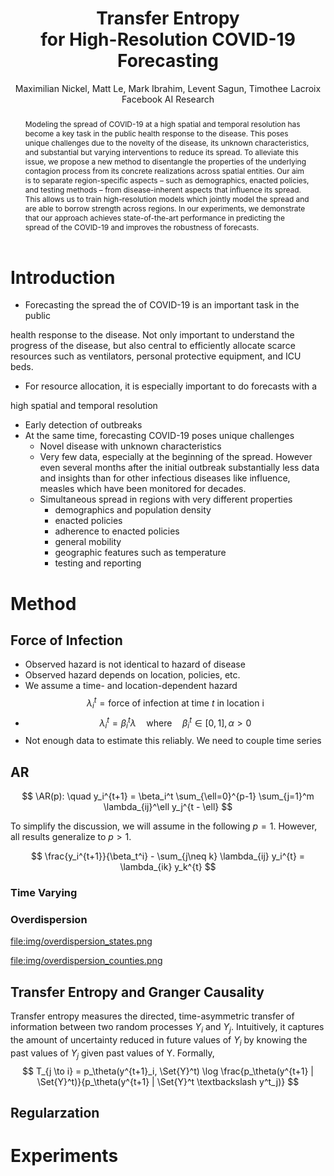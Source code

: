 #+MACRO: NEWLINE @@latex:\\@@ @@html:<br>@@
#+Title: Transfer Entropy {{{NEWLINE}}} for High-Resolution COVID-19 Forecasting
#+Author: Maximilian Nickel, Matt Le, Mark Ibrahim, Levent Sagun, Timothee Lacroix {{{NEWLINE}}} Facebook AI Research
#+Publisher: Facebook AI Research

#+OPTIONS: toc:nil date:nil

#+LATEX_CLASS: tufte
#+LATEX_CLASS_OPTIONS: [nobib]
#+LATEX_HEADER: \usepackage[svgnames]{xcolor}
#+LATEX_HEADER: \usepackage{times}
#+LATEX_HEADER: \usepackage{hyperref}
#+LATEX_HEADER: \usepackage{url}


#+LATEX_HEADER: \makeatletter
#+LATEX_HEADER: \renewcommand{\maketitle}{%
#+LATEX_HEADER:   \newpage
#+LATEX_HEADER:   \global\@topnum\z@% prevent floats from being placed at the top of the page
#+LATEX_HEADER:   \begingroup
#+LATEX_HEADER:     \setlength{\parindent}{0pt}%
#+LATEX_HEADER:     \setlength{\parskip}{4pt}%
#+LATEX_HEADER:     {\Large\bf\@title}\par
#+LATEX_HEADER:     {\normalfont\normalsize\@author}\par
#+LATEX_HEADER:   \endgroup
#+LATEX_HEADER:   \thispagestyle{plain}% suppress the running head
#+LATEX_HEADER:   \tuftebreak% add some space before the text begins
#+LATEX_HEADER:   \@afterindentfalse\@afterheading% suppress indentation of the next paragraph
#+LATEX_HEADER: }

#+LATEX_HEADER: % Paragraph indentation and separation for normal text
#+LATEX_HEADER: \renewcommand{\@tufte@reset@par}{%
#+LATEX_HEADER:   \setlength{\RaggedRightParindent}{0pt}%
#+LATEX_HEADER:   \setlength{\JustifyingParindent}{0pt}%
#+LATEX_HEADER:   \setlength{\parindent}{0pt}%
#+LATEX_HEADER:   \setlength{\parskip}{0.5pc}%
#+LATEX_HEADER: }
#+LATEX_HEADER: \@tufte@reset@par
#+LATEX_HEADER: \makeatother
#+LATEX_HEADER: \fancyhead[RE,RO]{\newlinetospace{\color{gray}\plaintitle}\quad\thepage}

#+LATEX_HEADER: \usepackage{amsmath}
#+LATEX_HEADER: \usepackage{amssymb}
#+LATEX_HEADER: \usepackage{mathtools}
#+LATEX_HEADER: \usepackage{cleveref}
#+LATEX_HEADER: \usepackage{svg}
#+LATEX_HEADER: \usepackage{bm}
#+LATEX_HEADER: \usepackage{booktabs}
#+LATEX_HEADER: \usepackage{multirow}
#+LATEX_HEADER: \usepackage{grffile}
#+LATEX_HEADER: \usepackage{pgfplots}
#+LATEX_HEADER: \usepackage[caption=false]{subfig}
#+LATEX_HEADER: \usepackage{wrapfig}
#+LATEX_HEADER: \usepackage{microtype}

#+LATEX_HEADER: \pgfplotsset{compat=newest}
#+LATEX_HEADER: \usepackage{tikz}
#+LATEX_HEADER: \usetikzlibrary{positioning,quotes}

#+LATEX_HEADER: \usepackage[style=authoryear,backend=bibtex,natbib,maxcitenames=2,doi=false]{biblatex}
#+LATEX_HEADER: \addbibresource{./references.bib}

#+LATEX_HEADER: \hypersetup{
#+LATEX_HEADER:     colorlinks = true,
#+LATEX_HEADER:     allcolors = {DarkBlue}
#+LATEX_HEADER: }

#+LATEX_HEADER: \newcommand{\AR}{\text{AR}}
#+LATEX_HEADER: \newcommand{\Set}[1]{\mathcal{#1}}
#+LATEX_HEADER: \newcommand{\edge}{\sim}
#+LATEX_HEADER: \newcommand{\todo}[1]{{\color{red} #1}}

#+LATEX_HEADER: %\author{Maximilian Nickel\\Facebook AI Research\\New York, NY\\\texttt{maxn@fb.com}}

#+BEGIN_abstract
Modeling the spread of COVID-19 at a high spatial and temporal resolution has
become a key task in the public health response to the disease. This poses
unique challenges due to the novelty of the disease, its unknown
characteristics, and substantial but varying interventions to reduce its spread.
To alleviate this issue, we propose a new method to disentangle the properties
of the underlying contagion process from its concrete realizations across
spatial entities. Our aim is to separate region-specific aspects -- such as
demographics, enacted policies, and testing methods -- from disease-inherent
aspects that influence its spread. This allows us to train high-resolution
models which jointly model the spread and are able to borrow strength across
regions. In our experiments, we demonstrate that our approach achieves
state-of-the-art performance in predicting the spread of the COVID-19 and
improves the robustness of forecasts.
#+END_abstract

* Introduction
- Forecasting the spread the of COVID-19 is an important task in the public
health response to the disease. Not only important to understand the progress
of the disease, but also central to efficiently allocate scarce resources such
as ventilators, personal protective equipment, and ICU beds.
- For resource allocation, it is especially important to do forecasts with a
high spatial and temporal resolution
- Early detection of outbreaks
- At the same time, forecasting COVID-19 poses unique challenges
  - Novel disease with unknown characteristics
  - Very few data, especially at the beginning of the spread. However even
    several months after the initial outbreak substantially less data and
    insights than for
    other infectious diseases like influence, measles which have been monitored
    for decades.
  - Simultaneous spread in regions with very different properties
    - demographics and population density
    - enacted policies
    - adherence to enacted policies
    - general mobility
    - geographic features such as temperature
    - testing and reporting
* Method
** Force of Infection
- Observed hazard is not identical to hazard of disease
- Observed hazard depends on location, policies, etc.
- We assume a time- and location-dependent hazard
  \[
  \lambda_i^t = \text{force of infection at time } t \text{ in location i}
  \]
- \[
  \lambda_i^t = \beta_i^t \lambda \quad\text{where}\quad \beta_i^t \in [0, 1],\,
  \alpha > 0
  \]
- Not enough data to estimate this reliably. We need to couple time series
** AR
\[
\AR(p): \quad y_i^{t+1} = \beta_i^t \sum_{\ell=0}^{p-1} \sum_{j=1}^m \lambda_{ij}^\ell y_j^{t - \ell}
\]

To simplify the discussion, we will assume in the following $p=1$. However, all
results generalize to $p > 1$.

\[
\frac{y_i^{t+1}}{\beta_t^i} - \sum_{j\neq k} \lambda_{ij}
y_i^{t} = \lambda_{ik} y_k^{t}
\]
*** Time Varying
*** Overdispersion

#+LATEX: \begin{minipage}{.335\linewidth}
#+ATTR_LATEX: :width \columnwidth
file:img/overdispersion_states.png
#+LATEX: \end{minipage}
#+LATEX: \begin{minipage}{.45\linewidth}
#+ATTR_LATEX: :width \columnwidth
file:img/overdispersion_counties.png
#+LATEX: \end{minipage}

\begin{equation*}
\Pr(Y = y) = \frac{\Gamma(y + \nu)}{y!\Gamma(\nu)}\left(\frac{\mu}{\mu +\nu}\right)^{y}\left(1 + \frac{\mu}{\nu}\right)^{-\nu}
\quad \mu > 0, \nu > 0
\end{equation*}

\begin{equation*}
    y^{t+1}_{i} \sim \text{NB}(\eta_i^{t}, \nu_i)
\end{equation*}

\begin{equation*}
    \min_\theta -\sum_{y} \log \Pr_\theta(Y = y)
\end{equation*}


** Transfer Entropy and Granger Causality
Transfer entropy measures the directed, time-asymmetric transfer of information
between two random processes $Y_i$ and $Y_j$. Intuitively, it captures the amount of
uncertainty reduced in future values of $Y_i$ by knowing the past values of $Y_j$ given
past values of Y. Formally, \[ T_{j \to i} = p_\theta(y^{t+1}_i, \Set{Y}^t) \log
\frac{p_\theta(y^{t+1} | \Set{Y}^t)}{p_\theta(y^{t+1} | \Set{Y}^t \textbackslash
y^t_j)} \]
** Regularzation

* Experiments
